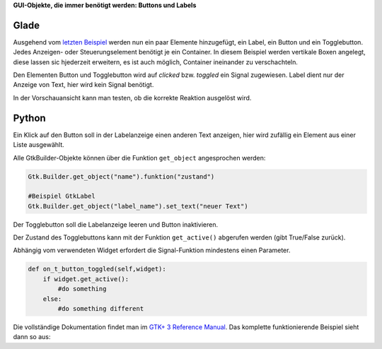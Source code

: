 .. title: Push the button
.. slug: push-the-button
.. date: 2016-11-02 23:56:07 UTC+01:00
.. tags: glade,python
.. category: tutorial
.. link: 
.. description: 
.. type: text

**GUI-Objekte, die immer benötigt werden: Buttons und Labels**

Glade
-----

Ausgehend vom `letzten Beispiel <link://slug/fenster-mit-aussicht>`_ werden nun ein paar Elemente hinzugefügt, ein Label, ein Button und ein Togglebutton. Jedes Anzeigen- oder Steuerungselement benötigt je ein Container. In diesem Beispiel werden vertikale Boxen angelegt, diese lassen sic hjederzeit erweitern, es ist auch möglich, Container ineinander zu verschachteln.

Den Elementen Button und Togglebutton wird auf *clicked* bzw. *toggled* ein Signal zugewiesen. Label dient nur der Anzeige von Text, hier wird kein Signal benötigt.

In der Vorschauansicht kann man testen, ob die korrekte Reaktion ausgelöst wird.

.. thumbnail:: /images/02_gladepreview.png

.. listing:: 02_labelbutton.glade xml

Python
------

Ein Klick auf den Button soll in der Labelanzeige einen anderen Text anzeigen, hier wird zufällig ein Element aus einer Liste ausgewählt.

Alle GtkBuilder-Objekte können über die Funktion ``get_object`` angesprochen werden:

.. code-block:: python

    Gtk.Builder.get_object("name").funktion("zustand")

    #Beispiel GtkLabel
    Gtk.Builder.get_object("label_name").set_text("neuer Text")

Der Togglebutton soll die Labelanzeige leeren und Button inaktivieren.

Der Zustand des Togglebuttons kann mit der Funktion ``get_active()`` abgerufen werden (gibt True/False zurück).

Abhängig vom verwendeten Widget erfordert die Signal-Funktion mindestens einen Parameter.

.. code-block:: python

    def on_t_button_toggled(self,widget):
        if widget.get_active():
            #do something
        else:
            #do something different

Die vollständige Dokumentation findet man im `GTK+ 3 Reference Manual <https://developer.gnome.org/gtk3/stable/>`_. Das komplette funktionierende Beispiel sieht dann so aus:

.. listing:: 02_labelbutton.py python


